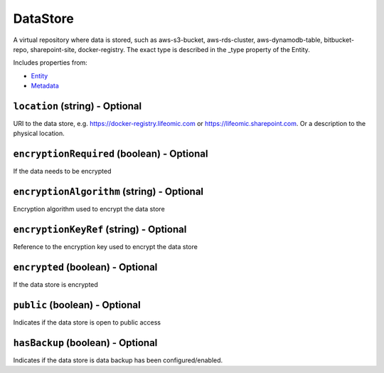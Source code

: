 DataStore
=========

A virtual repository where data is stored, such as aws-s3-bucket, aws-rds-cluster, aws-dynamodb-table, bitbucket-repo, sharepoint-site, docker-registry. The exact type is described in the _type property of the Entity.

Includes properties from:

* `Entity <Entity.html>`_
* `Metadata <Metadata.html>`_

``location`` (string) - Optional
--------------------------------

URI to the data store, e.g. https://docker-registry.lifeomic.com or https://lifeomic.sharepoint.com. Or a description to the physical location.

``encryptionRequired`` (boolean) - Optional
-------------------------------------------

If the data needs to be encrypted

``encryptionAlgorithm`` (string) - Optional
-------------------------------------------

Encryption algorithm used to encrypt the data store

``encryptionKeyRef`` (string) - Optional
----------------------------------------

Reference to the encryption key used to encrypt the data store

``encrypted`` (boolean) - Optional
----------------------------------

If the data store is encrypted

``public`` (boolean) - Optional
-------------------------------

Indicates if the data store is open to public access

``hasBackup`` (boolean) - Optional
----------------------------------

Indicates if the data store is data backup has been configured/enabled.